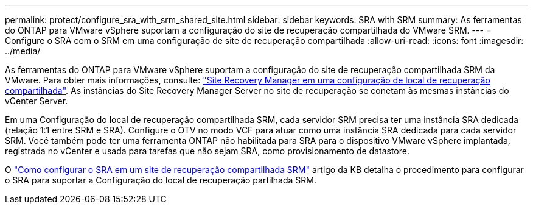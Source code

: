 ---
permalink: protect/configure_sra_with_srm_shared_site.html 
sidebar: sidebar 
keywords: SRA with SRM 
summary: As ferramentas do ONTAP para VMware vSphere suportam a configuração do site de recuperação compartilhada do VMware SRM. 
---
= Configure o SRA com o SRM em uma configuração de site de recuperação compartilhada
:allow-uri-read: 
:icons: font
:imagesdir: ../media/


[role="lead"]
As ferramentas do ONTAP para VMware vSphere suportam a configuração do site de recuperação compartilhada SRM da VMware. Para obter mais informações, consulte: https://docs.vmware.com/en/Site-Recovery-Manager/8.6/com.vmware.srm.install_config.doc/GUID-EBF84252-DF37-43CD-ADC8-E90F5254F315.html["Site Recovery Manager em uma configuração de local de recuperação compartilhada"]. As instâncias do Site Recovery Manager Server no site de recuperação se conetam às mesmas instâncias do vCenter Server.

Em uma Configuração do local de recuperação compartilhada SRM, cada servidor SRM precisa ter uma instância SRA dedicada (relação 1:1 entre SRM e SRA). Configure o OTV no modo VCF para atuar como uma instância SRA dedicada para cada servidor SRM. Você também pode ter uma ferramenta ONTAP não habilitada para SRA para o dispositivo VMware vSphere implantada, registrada no vCenter e usada para tarefas que não sejam SRA, como provisionamento de datastore.

O https://kb.netapp.com/mgmt/OTV/SRA/Storage_Replication_Adapter%3A_How_to_configure_SRA_in_a_SRM_Shared_Recovery_Site["Como configurar o SRA em um site de recuperação compartilhada SRM"] artigo da KB detalha o procedimento para configurar o SRA para suportar a Configuração do local de recuperação partilhada SRM.
